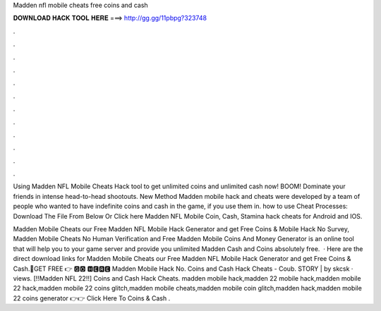 Madden nfl mobile cheats free coins and cash



𝐃𝐎𝐖𝐍𝐋𝐎𝐀𝐃 𝐇𝐀𝐂𝐊 𝐓𝐎𝐎𝐋 𝐇𝐄𝐑𝐄 ===> http://gg.gg/11pbpg?323748



.



.



.



.



.



.



.



.



.



.



.



.

Using Madden NFL Mobile Cheats Hack tool to get unlimited coins and unlimited cash now! BOOM! Dominate your friends in intense head-to-head shootouts. New Method Madden mobile hack and cheats were developed by a team of people who wanted to have indefinite coins and cash in the game, if you use them in. how to use Cheat Processes: Download The File From Below Or Click here Madden NFL Mobile Coin, Cash, Stamina hack cheats for Android and IOS.

Madden Mobile Cheats  our Free Madden NFL Mobile Hack Generator and get Free Coins &  Mobile Hack No Survey, Madden Mobile Cheats No Human Verification and Free Madden Mobile Coins And Money Generator is an online tool that will help you to your game server and provide you unlimited Madden Cash and Coins absolutely free.  · Here are the direct download links for Madden Mobile Cheats  our Free Madden NFL Mobile Hack Generator and get Free Coins & Cash.🔴GET FREE 👉 🅶🅾 🅷🅴🆁🅴 Madden Mobile Hack No. Coins and Cash Hack Cheats - Coub. STORY | by skcsk · views. [!!Madden NFL 22!!] Coins and Cash Hack Cheats. madden mobile hack,madden 22 mobile hack,madden mobile 22 hack,madden mobile 22 coins glitch,madden mobile cheats,madden mobile coin glitch,madden hack,madden mobile 22 coins generator 👉👉 Click Here To Coins & Cash .
